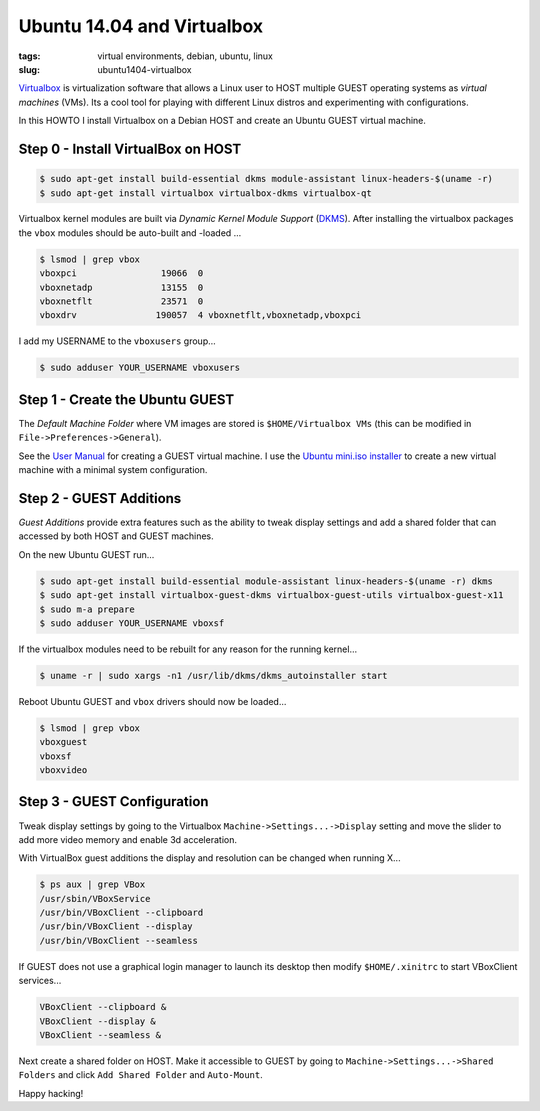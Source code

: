 ===========================
Ubuntu 14.04 and Virtualbox
===========================

:tags: virtual environments, debian, ubuntu, linux
:slug: ubuntu1404-virtualbox

`Virtualbox <https://www.virtualbox.org/>`_ is virtualization software that allows a Linux user to HOST multiple GUEST operating systems as *virtual machines* (VMs). Its a cool tool for playing with different Linux distros and experimenting with configurations.

In this HOWTO I install Virtualbox on a Debian HOST and create an Ubuntu GUEST virtual machine.

Step 0 - Install VirtualBox on HOST
===================================

.. code-block:: bash

    $ sudo apt-get install build-essential dkms module-assistant linux-headers-$(uname -r)
    $ sudo apt-get install virtualbox virtualbox-dkms virtualbox-qt

Virtualbox kernel modules are built via *Dynamic Kernel Module Support* (`DKMS <http://en.wikipedia.org/wiki/Dynamic_Kernel_Module_Support>`_). After installing the virtualbox packages the ``vbox`` modules should be auto-built and -loaded ...

.. code-block:: bash

    $ lsmod | grep vbox
    vboxpci                19066  0 
    vboxnetadp             13155  0 
    vboxnetflt             23571  0 
    vboxdrv               190057  4 vboxnetflt,vboxnetadp,vboxpci

I add my USERNAME to the ``vboxusers`` group...

.. code-block:: bash

    $ sudo adduser YOUR_USERNAME vboxusers

Step 1 - Create the Ubuntu GUEST
================================

The *Default Machine Folder* where VM images are stored is ``$HOME/Virtualbox VMs`` (this can be modified in ``File->Preferences->General``).

See the `User Manual <http://www.virtualbox.org/manual/UserManual.html>`_ for creating a GUEST virtual machine. I use the `Ubuntu mini.iso installer <http://archive.ubuntu.com/ubuntu/dists/trusty/main/installer-amd64/current/images/netboot/>`_ to create a new virtual machine with a minimal system configuration.

Step 2 - GUEST Additions
========================

*Guest Additions* provide extra features such as the ability to tweak display settings and add a shared folder that can accessed by both HOST and GUEST machines.

On the new Ubuntu GUEST run...

.. code-block:: bash

    $ sudo apt-get install build-essential module-assistant linux-headers-$(uname -r) dkms
    $ sudo apt-get install virtualbox-guest-dkms virtualbox-guest-utils virtualbox-guest-x11
    $ sudo m-a prepare
    $ sudo adduser YOUR_USERNAME vboxsf

If the virtualbox modules need to be rebuilt for any reason for the running kernel...

.. code-block:: bash

    $ uname -r | sudo xargs -n1 /usr/lib/dkms/dkms_autoinstaller start

Reboot Ubuntu GUEST and ``vbox`` drivers should now be loaded...

.. code:: bash

    $ lsmod | grep vbox
    vboxguest
    vboxsf
    vboxvideo

Step 3 - GUEST Configuration
============================

Tweak display settings by going to the Virtualbox ``Machine->Settings...->Display`` setting and move the slider to add more video memory and enable 3d acceleration.

.. image:: images/20121207-display.png
    :align: center
    :alt: Display Settings
    :width: 662px
    :height: 502px

With VirtualBox guest additions the display and resolution can be changed when running X...

.. code-block:: bash

    $ ps aux | grep VBox
    /usr/sbin/VBoxService
    /usr/bin/VBoxClient --clipboard
    /usr/bin/VBoxClient --display
    /usr/bin/VBoxClient --seamless

If GUEST does not use a graphical login manager to launch its desktop then modify ``$HOME/.xinitrc`` to start VBoxClient services...

.. code-block:: bash

    VBoxClient --clipboard &
    VBoxClient --display &
    VBoxClient --seamless &

Next create a shared folder on HOST. Make it accessible to GUEST by going to ``Machine->Settings...->Shared Folders`` and click ``Add Shared Folder`` and ``Auto-Mount``.

.. image:: images/20121207-shared-folders.png
    :align: center
    :alt: Shared Folder Settings
    :width: 662px
    :height: 502px

Happy hacking!
